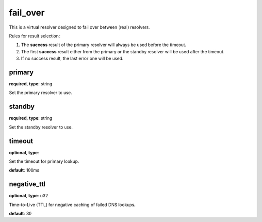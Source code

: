 .. _configuration_resolver_fail_over:

fail_over
=========

This is a virtual resolver designed to fail over between (real) resolvers.

Rules for result selection:

1. The **success** result of the primary resolver will always be used before the timeout.
2. The first **success** result either from the primary or the standby resolver will be used after the timeout.
3. If no success result, the last error one will be used.

primary
-------

**required**, **type**: string

Set the primary resolver to use.

standby
-------

**required**, **type**: string

Set the standby resolver to use.

timeout
-------

**optional**, **type**:

Set the timeout for primary lookup.

**default**: 100ms

negative_ttl
------------

**optional**, **type**: u32

Time-to-Live (TTL) for negative caching of failed DNS lookups.

**default**: 30
